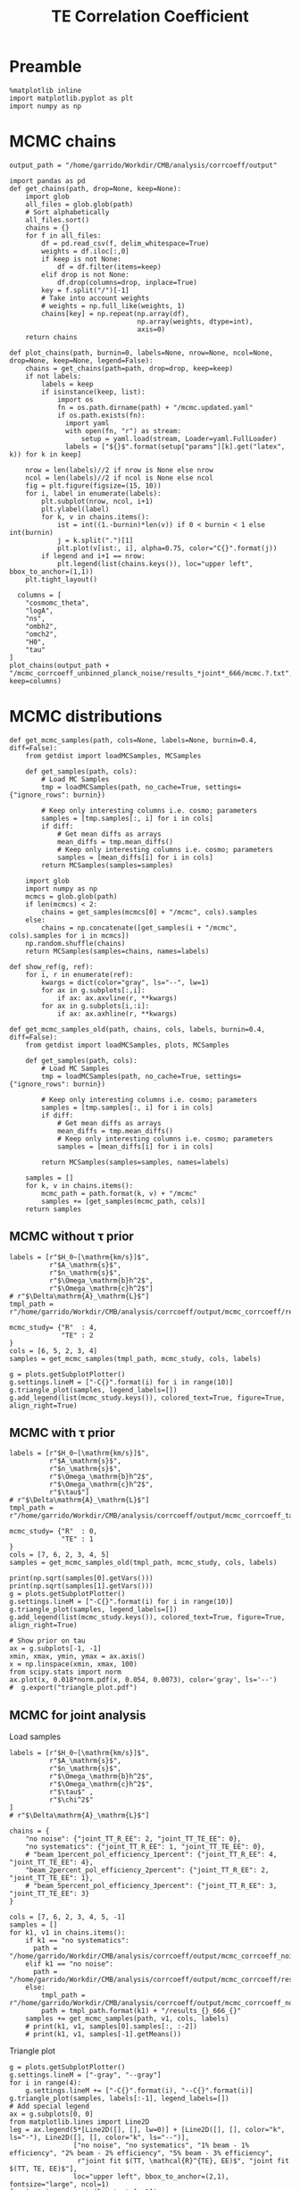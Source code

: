 #+TITLE: TE Correlation Coefficient

* Preamble
#+BEGIN_SRC ipython :session :results none
  %matplotlib inline
  import matplotlib.pyplot as plt
  import numpy as np
#+END_SRC

* MCMC chains

#+BEGIN_SRC ipython :session :results none
  output_path = "/home/garrido/Workdir/CMB/analysis/corrcoeff/output"
#+END_SRC

#+BEGIN_SRC ipython :session :results none
  import pandas as pd
  def get_chains(path, drop=None, keep=None):
      import glob
      all_files = glob.glob(path)
      # Sort alphabetically
      all_files.sort()
      chains = {}
      for f in all_files:
          df = pd.read_csv(f, delim_whitespace=True)
          weights = df.iloc[:,0]
          if keep is not None:
              df = df.filter(items=keep)
          elif drop is not None:
              df.drop(columns=drop, inplace=True)
          key = f.split("/")[-1]
          # Take into account weights
          # weights = np.full_like(weights, 1)
          chains[key] = np.repeat(np.array(df),
                                  np.array(weights, dtype=int),
                                  axis=0)
      return chains

  def plot_chains(path, burnin=0, labels=None, nrow=None, ncol=None, drop=None, keep=None, legend=False):
      chains = get_chains(path=path, drop=drop, keep=keep)
      if not labels:
          labels = keep
          if isinstance(keep, list):
              import os
              fn = os.path.dirname(path) + "/mcmc.updated.yaml"
              if os.path.exists(fn):
                import yaml
                with open(fn, "r") as stream:
                    setup = yaml.load(stream, Loader=yaml.FullLoader)
                labels = ["${}$".format(setup["params"][k].get("latex", k)) for k in keep]

      nrow = len(labels)//2 if nrow is None else nrow
      ncol = len(labels)//2 if ncol is None else ncol
      fig = plt.figure(figsize=(15, 10))
      for i, label in enumerate(labels):
          plt.subplot(nrow, ncol, i+1)
          plt.ylabel(label)
          for k, v in chains.items():
              ist = int((1.-burnin)*len(v)) if 0 < burnin < 1 else int(burnin)
              j = k.split(".")[1]
              plt.plot(v[ist:, i], alpha=0.75, color="C{}".format(j))
          if legend and i+1 == nrow:
              plt.legend(list(chains.keys()), loc="upper left", bbox_to_anchor=(1,1))
      plt.tight_layout()
#+END_SRC

#+BEGIN_SRC ipython :session :results raw drawer
    columns = [
      "cosmomc_theta",
      "logA",
      "ns",
      "ombh2",
      "omch2",
      "H0",
      "tau"
  ]
  plot_chains(output_path + "/mcmc_corrcoeff_unbinned_planck_noise/results_*joint*_666/mcmc.?.txt", keep=columns)
#+END_SRC

#+RESULTS:
:results:
# Out[4]:
[[file:./obipy-resources/1jbQOc.png]]
:end:

* MCMC distributions

#+BEGIN_SRC ipython :session :results none
  def get_mcmc_samples(path, cols=None, labels=None, burnin=0.4, diff=False):
      from getdist import loadMCSamples, MCSamples

      def get_samples(path, cols):
          # Load MC Samples
          tmp = loadMCSamples(path, no_cache=True, settings={"ignore_rows": burnin})

          # Keep only interesting columns i.e. cosmo; parameters
          samples = [tmp.samples[:, i] for i in cols]
          if diff:
              # Get mean diffs as arrays
              mean_diffs = tmp.mean_diffs()
              # Keep only interesting columns i.e. cosmo; parameters
              samples = [mean_diffs[i] for i in cols]
          return MCSamples(samples=samples)

      import glob
      import numpy as np
      mcmcs = glob.glob(path)
      if len(mcmcs) < 2:
          chains = get_samples(mcmcs[0] + "/mcmc", cols).samples
      else:
          chains = np.concatenate([get_samples(i + "/mcmc", cols).samples for i in mcmcs])
      np.random.shuffle(chains)
      return MCSamples(samples=chains, names=labels)
#+END_SRC

#+BEGIN_SRC ipython :session :results none
  def show_ref(g, ref):
      for i, r in enumerate(ref):
          kwargs = dict(color="gray", ls="--", lw=1)
          for ax in g.subplots[:,i]:
              if ax: ax.axvline(r, **kwargs)
          for ax in g.subplots[i,:i]:
              if ax: ax.axhline(r, **kwargs)
#+END_SRC

#+BEGIN_SRC ipython :session :results none
  def get_mcmc_samples_old(path, chains, cols, labels, burnin=0.4, diff=False):
      from getdist import loadMCSamples, plots, MCSamples

      def get_samples(path, cols):
          # Load MC Samples
          tmp = loadMCSamples(path, no_cache=True, settings={"ignore_rows": burnin})

          # Keep only interesting columns i.e. cosmo; parameters
          samples = [tmp.samples[:, i] for i in cols]
          if diff:
              # Get mean diffs as arrays
              mean_diffs = tmp.mean_diffs()
              # Keep only interesting columns i.e. cosmo; parameters
              samples = [mean_diffs[i] for i in cols]

          return MCSamples(samples=samples, names=labels)

      samples = []
      for k, v in chains.items():
          mcmc_path = path.format(k, v) + "/mcmc"
          samples += [get_samples(mcmc_path, cols)]
      return samples
#+END_SRC

** MCMC without \tau prior
#+BEGIN_SRC ipython :session :results raw drawer
  labels = [r"$H_0~[\mathrm{km/s}]$",
            r"$A_\mathrm{s}$",
            r"$n_\mathrm{s}$",
            r"$\Omega_\mathrm{b}h^2$",
            r"$\Omega_\mathrm{c}h^2$"]
  # r"$\Delta\mathrm{A}_\mathrm{L}$"]
  tmpl_path = r"/home/garrido/Workdir/CMB/analysis/corrcoeff/output/mcmc_corrcoeff/results_{}_666_{}"

  mcmc_study= {"R"  : 4,
               "TE" : 2
  }
  cols = [6, 5, 2, 3, 4]
  samples = get_mcmc_samples(tmpl_path, mcmc_study, cols, labels)

  g = plots.getSubplotPlotter()
  g.settings.lineM = ["-C{}".format(i) for i in range(10)]
  g.triangle_plot(samples, legend_labels=[])
  g.add_legend(list(mcmc_study.keys()), colored_text=True, figure=True, align_right=True)
#+END_SRC

#+RESULTS:
:results:
# Out[93]:
: <matplotlib.legend.Legend at 0x7f1325432ad0>
[[file:./obipy-resources/TKhLLq.png]]
:end:
** MCMC with \tau prior
#+BEGIN_SRC ipython :session :results raw drawer
  labels = [r"$H_0~[\mathrm{km/s}]$",
            r"$A_\mathrm{s}$",
            r"$n_\mathrm{s}$",
            r"$\Omega_\mathrm{b}h^2$",
            r"$\Omega_\mathrm{c}h^2$",
            r"$\tau$"]
  # r"$\Delta\mathrm{A}_\mathrm{L}$"]
  tmpl_path = r"/home/garrido/Workdir/CMB/analysis/corrcoeff/output/mcmc_corrcoeff_tau/results_{}_666_{}"

  mcmc_study= {"R"  : 0,
               "TE" : 1
  }
  cols = [7, 6, 2, 3, 4, 5]
  samples = get_mcmc_samples_old(tmpl_path, mcmc_study, cols, labels)

  print(np.sqrt(samples[0].getVars()))
  print(np.sqrt(samples[1].getVars()))
  g = plots.getSubplotPlotter()
  g.settings.lineM = ["-C{}".format(i) for i in range(10)]
  g.triangle_plot(samples, legend_labels=[])
  g.add_legend(list(mcmc_study.keys()), colored_text=True, figure=True, align_right=True)

  # Show prior on tau
  ax = g.subplots[-1, -1]
  xmin, xmax, ymin, ymax = ax.axis()
  x = np.linspace(xmin, xmax, 100)
  from scipy.stats import norm
  ax.plot(x, 0.018*norm.pdf(x, 0.054, 0.0073), color='gray', ls='--')
  #  g.export("triangle_plot.pdf")
#+END_SRC

#+RESULTS:
:results:
# Out[105]:
: [<matplotlib.lines.Line2D at 0x7f8705d3de10>]
[[file:./obipy-resources/daCYBO.png]]
:end:
** MCMC for joint analysis
Load samples
#+BEGIN_SRC ipython :session :results none
  labels = [r"$H_0~[\mathrm{km/s}]$",
            r"$A_\mathrm{s}$",
            r"$n_\mathrm{s}$",
            r"$\Omega_\mathrm{b}h^2$",
            r"$\Omega_\mathrm{c}h^2$",
            r"$\tau$" ,
            r"$\chi^2$"
  ]
  # r"$\Delta\mathrm{A}_\mathrm{L}$"]

  chains = {
      "no noise": {"joint_TT_R_EE": 2, "joint_TT_TE_EE": 0},
      "no systematics": {"joint_TT_R_EE": 1, "joint_TT_TE_EE": 0},
      # "beam_1percent_pol_efficiency_1percent": {"joint_TT_R_EE": 4, "joint_TT_TE_EE": 4},
      "beam_2percent_pol_efficiency_2percent": {"joint_TT_R_EE": 2, "joint_TT_TE_EE": 1},
      # "beam_5percent_pol_efficiency_3percent": {"joint_TT_R_EE": 3, "joint_TT_TE_EE": 3}
  }

  cols = [7, 6, 2, 3, 4, 5, -1]
  samples = []
  for k1, v1 in chains.items():
      if k1 == "no systematics":
        path = "/home/garrido/Workdir/CMB/analysis/corrcoeff/output/mcmc_corrcoeff_noise/results_{}_666_{}"
      elif k1 == "no noise":
        path = "/home/garrido/Workdir/CMB/analysis/corrcoeff/output/mcmc_corrcoeff/results_{}_666_{}"
      else:
          tmpl_path = r"/home/garrido/Workdir/CMB/analysis/corrcoeff/output/mcmc_corrcoeff_noise_syst_{}"
          path = tmpl_path.format(k1) + "/results_{}_666_{}"
      samples += get_mcmc_samples(path, v1, cols, labels)
      # print(k1, v1, samples[0].samples[:, :-2])
      # print(k1, v1, samples[-1].getMeans())
#+END_SRC

Triangle plot
#+BEGIN_SRC ipython :session :results raw drawer
  g = plots.getSubplotPlotter()
  g.settings.lineM = ["-gray", "--gray"]
  for i in range(4):
      g.settings.lineM += ["-C{}".format(i), "--C{}".format(i)]
  g.triangle_plot(samples, labels[:-1], legend_labels=[])
  # Add special legend
  ax = g.subplots[0, 0]
  from matplotlib.lines import Line2D
  leg = ax.legend(5*[Line2D([], [], lw=0)] + [Line2D([], [], color="k", ls="-"), Line2D([], [], color="k", ls="--")],
                  ["no noise", "no systematics", "1% beam - 1% efficiency", "2% beam - 2% efficiency", "5% beam - 3% efficiency",
                   r"joint fit $(TT, \mathcal{R}^{TE}, EE)$", "joint fit $(TT, TE, EE)$"],
                  loc="upper left", bbox_to_anchor=(2,1), fontsize="large", ncol=1)
  for i, t in enumerate(leg.texts[:-2]):
    t.set_color("gray") if i == 0 else t.set_color("C{}".format(i-1))
  # g.add_legend(["1% beam - 1% efficiency", "", "2% beam - 2% efficiency", "", "5% beam - 3% efficiency"],
  #              colored_text=True, figure=True, align_right=True)

  # Show prior on tau
  ax = g.subplots[-1, -1]
  xmin, xmax, ymin, ymax = ax.axis()
  x = np.linspace(xmin, xmax, 100)
  from scipy.stats import norm
  ax.plot(x, 0.018*norm.pdf(x, 0.054, 0.0073), color='gray', ls='--', label=r"$\tau$ prior")
  ax.legend(loc="upper left", bbox_to_anchor=(1,1))

  ref = [67.36, np.exp(3.044)/1e10, 0.9649, 0.02237, 0.1200, 0.0544]
  show_ref(g, ref)
#+END_SRC

#+RESULTS:
:results:
# Out[154]:
[[file:./obipy-resources/ULbZBa.png]]
:end:

#+BEGIN_SRC ipython :session :results raw drawer
  g = plots.getSinglePlotter()
  g.settings.lineM = ["-gray", "--gray"]
  for i in range(4):
      g.settings.lineM += ["-C{}".format(i), "--C{}".format(i)]
  g.plot_1d(samples, "$\chi^2$")
  ax = g.fig.axes[-1]
  ax.set_xscale("log")
  leg = ax.legend(5*[Line2D([], [], lw=0)] + [Line2D([], [], color="k", ls="-"), Line2D([], [], color="k", ls="--")],
                  ["no noise", "no systematics", "1% beam - 1% efficiency", "2% beam - 2% efficiency", "5% beam - 3% efficiency",
                   r"joint fit $(TT, \mathcal{R}^{TE}, EE)$", "joint fit $(TT, TE, EE)$"],
                  loc="upper left", bbox_to_anchor=(1,1), fontsize="large", ncol=1, markerfirst=False)
  for i, t in enumerate(leg.texts[:-2]):
    t.set_color("gray") if i == 0 else t.set_color("C{}".format(i-1))
#+END_SRC

#+RESULTS:
:results:
# Out[148]:
[[file:./obipy-resources/H90Y9f.png]]
:end:

#+BEGIN_SRC ipython :session :results raw drawer
  from copy import deepcopy
  best_fits = deepcopy(systematics)
  i = 0
  for k1, v1 in systematics.items():
      for k2, v2 in v1.items():
          sample = samples[i].samples
          best_fit = sample[np.argmin(samples[-1])]
          best_fits[k1][k2] = {"chain": v2, "chi2": best_fit[-1], "pars": best_fit[:-1]}
          i+=1
  print(best_fits)
#+END_SRC

#+RESULTS:
:results:
# Out[219]:
:end:

** MCMC for binned vs unbinned TT,TE,EE
Load samples
#+BEGIN_SRC ipython :session :results none
  labels = [r"$H_0~[\mathrm{km/s}]$",
            r"$A_\mathrm{s}$",
            r"$n_\mathrm{s}$",
            r"$\Omega_\mathrm{b}h^2$",
            r"$\Omega_\mathrm{c}h^2$",
            r"$\tau$" ,
            r"$\chi^2$"
  ]
  # r"$\Delta\mathrm{A}_\mathrm{L}$"]

  chains = {
      "no noise": {"joint_TT_TE_EE": 2},
      "no noise (unbinned)": {"joint_TT_TE_EE": 0},
      "no systematics": {"joint_TT_TE_EE": 0},
      "no systematics (unbinned)": {"joint_TT_TE_EE": 3},
      "beam_1percent_pol_efficiency_1percent": {"joint_TT_TE_EE": 4},
      "beam_1percent_pol_efficiency_1percent (unbinned)": {"joint_TT_TE_EE": 3},
      "beam_2percent_pol_efficiency_2percent": {"joint_TT_TE_EE": 2},
      "beam_2percent_pol_efficiency_2percent (unbinned)": {"joint_TT_TE_EE": 3},
      "beam_5percent_pol_efficiency_3percent": {"joint_TT_TE_EE": 3},
      "beam_5percent_pol_efficiency_3percent (unbinned)": {"joint_TT_TE_EE": 1}
  }

  cols = [7, 6, 2, 3, 4, 5, -1]
  samples = []
  for k1, v1 in chains.items():
      output_path = r"/home/garrido/Workdir/CMB/analysis/corrcoeff/output/"
      if "unbinned" in k1:
        output_path += "mcmc_corrcoeff_unbinned"
        k1 = k1.replace(" (unbinned)","")
      else:
        output_path += "mcmc_corrcoeff"

      if k1 == "no noise":
        path = output_path + r"/results_{}_666_{}"
      elif k1 == "no systematics":
        path = output_path + r"_noise/results_{}_666_{}"
      else:
          tmpl_path = output_path + r"_noise_syst_{}"
          path = tmpl_path.format(k1) + r"/results_{}_666_{}"
      samples += get_mcmc_samples(path, v1, cols, labels)
      # print(k1, v1, samples[0].samples[:, :-2])
      # print(k1, v1, samples[-1].getMeans())
#+END_SRC

Triangle plot
#+BEGIN_SRC ipython :session :results raw drawer
  g = plots.getSubplotPlotter()
  g.settings.lineM = ["-gray", "--gray"]
  for i in range(4):
      g.settings.lineM += ["-C{}".format(i), "--C{}".format(i)]
  g.triangle_plot(samples, labels[:-1], legend_labels=[])
  # Add special legend
  ax = g.subplots[0, 0]
  from matplotlib.lines import Line2D
  leg = ax.legend(5*[Line2D([], [], lw=0)] + [Line2D([], [], color="k", ls="-"), Line2D([], [], color="k", ls="--")],
                  ["no noise", "no systematics", "1% beam - 1% efficiency", "2% beam - 2% efficiency", "5% beam - 3% efficiency",
                   r"binned joint fit $(TT, TE, EE)$", r"unbinned joint fit $(TT, TE, EE)$"],
                  loc="upper left", bbox_to_anchor=(2,1), fontsize="large", ncol=1)
  for i, t in enumerate(leg.texts[:-2]):
    t.set_color("gray") if i == 0 else t.set_color("C{}".format(i-1))
  # g.add_legend(["1% beam - 1% efficiency", "", "2% beam - 2% efficiency", "", "5% beam - 3% efficiency"],
  #              colored_text=True, figure=True, align_right=True)

  # Show prior on tau
  ax = g.subplots[-1, -1]
  xmin, xmax, ymin, ymax = ax.axis()
  x = np.linspace(xmin, xmax, 100)
  from scipy.stats import norm
  ax.plot(x, 0.018*norm.pdf(x, 0.054, 0.0073), color='gray', ls='--', label=r"$\tau$ prior")
  ax.legend(loc="upper left", bbox_to_anchor=(1,1))

  ref = [67.36, np.exp(3.044)/1e10, 0.9649, 0.02237, 0.1200, 0.0544]
  show_ref(g, ref)
#+END_SRC

#+RESULTS:
:results:
# Out[177]:
[[file:./obipy-resources/Eqrvit.png]]
:end:

#+BEGIN_SRC ipython :session :results raw drawer
  g = plots.getSubplotPlotter(width_inch=8)
  g.settings.lineM = ["-gray", "--gray"]
  for i in range(4):
      g.settings.lineM += ["-C{}".format(i), "--C{}".format(i)]
  g.plots_1d(samples, labels[0:-1], legend_labels=[], nx=2)
  ax = g.subplots[0, -1]
  leg = ax.legend(5*[Line2D([], [], lw=0)] + [Line2D([], [], color="k", ls="-"), Line2D([], [], color="k", ls="--")],
                  ["no noise", "no systematics", "1% beam - 1% efficiency", "2% beam - 2% efficiency", "5% beam - 3% efficiency",
                   r"binned joint fit $(TT, TE, EE)$", r"unbinned joint fit $(TT, TE, EE)$"],
                  loc="upper left", bbox_to_anchor=(1,1), fontsize="large", ncol=1, markerfirst=False)
  for i, t in enumerate(leg.texts[:-2]):
    t.set_color("gray") if i == 0 else t.set_color("C{}".format(i-1))
#+END_SRC

#+RESULTS:
:results:
# Out[221]:
[[file:./obipy-resources/zD0lpT.png]]
:end:

** MCMC for unbinned TT,TE,EE and systematics for SO
Load samples
#+BEGIN_SRC ipython :session :results none
    labels = [r"$H_0~[\mathrm{km/s}]$",
              r"$A_\mathrm{s}$",
              r"$n_\mathrm{s}$",
              r"$\Omega_\mathrm{b}h^2$",
              r"$\Omega_\mathrm{c}h^2$",
              r"$\tau$" ,
              r"$\chi^2$"
    ]

    output_path = "/home/garrido/Workdir/CMB/analysis/corrcoeff/output/"
    chains = {
        # "no systematics": output_path + "mcmc_corrcoeff_unbinned_noise/results_joint_TT_TE_EE_666_[0-4]",
        # "5% beam - 3% efficiency": output_path + "mcmc_corrcoeff_unbinned_noise_syst_beam_5percent_pol_efficiency_3percent/results_joint_TT_TE_EE_666_[0-4]",
        # "5% beam - 0% efficiency": output_path + "mcmc_corrcoeff_unbinned_noise_syst_beam_5percent_pol_efficiency_0percent/results_joint_TT_TE_EE_666_[0-4]",
        # "0% beam - 3% efficiency": output_path + "mcmc_corrcoeff_unbinned_noise_syst_beam_0percent_pol_efficiency_3percent/results_joint_TT_TE_EE_666_[0-4]",
        # "0% beam - 3% efficiency 2": output_path + "mcmc_corrcoeff_unbinned_noise_syst_beam_0percent_pol_efficiency_3percent/results_joint_TT_TE_EE_69_[0-4]",
        # "0% beam - 3% efficiency 3": output_path + "mcmc_corrcoeff_unbinned_noise_syst_beam_0percent_pol_efficiency_3percent/results_joint_TT_TE_EE_44_[0-4]",
        # "0% beam - 3% efficiency ($\ell_{\mathrm{min}}$ = 2)": output_path + "mcmc_corrcoeff_unbinned_lmin2_noise_syst_beam_0percent_pol_efficiency_3percent/results_joint_TT_TE_EE_666_[0-4]"
        # "TF, min(T) = 0.95 $\ell_\mathrm{max}$ = 350": output_path + "mcmc_corrcoeff_unbinned_so_noise_syst_TF_min_T_0.95_lmax_T_350/results_joint_TT_TE_EE_666_[0-4]"
        # "no systematics": output_path + "mcmc_corrcoeff_unbinned_noise/results_R_666_[0-4]",
        "5% beam - 0% efficiency": output_path + "mcmc_corrcoeff_unbinned_so_noise_syst_beam_5percent_pol_efficiency_0percent/results_R_666_[0-4]",
        "0% beam - 3% efficiency": output_path + "mcmc_corrcoeff_unbinned_so_noise_syst_beam_0percent_pol_efficiency_3percent/results_R_666_[0-4]",
        "TF, min(T) = 0.95 $\ell_\mathrm{max}$ = 350": output_path + "mcmc_corrcoeff_unbinned_so_noise_syst_TF_min_T_0.95_lmax_T_350/results_R_666_[0-4]"
  }

    cols = [7, 6, 2, 3, 4, 5, -1]
    samples = [get_mcmc_samples(path, cols=cols, labels=labels) for path in chains.values()]
#+END_SRC

Triangle plot
#+BEGIN_SRC ipython :session :results raw drawer
  g = plots.getSubplotPlotter()
  g.settings.lineM = ["-C{}".format(i) for i in range(10)]
  g.triangle_plot(samples, labels[:-1], legend_labels=[])
  # Add special legend
  ax = g.subplots[0, 0]
  from matplotlib.lines import Line2D
  leg = ax.legend(len(chains)*[Line2D([], [], lw=0)], chains.keys(),
                  loc="upper left", bbox_to_anchor=(2,1), fontsize="large", ncol=1)
  for i, t in enumerate(leg.texts):
    t.set_color(g.settings.lineM[i].strip("-"))

  # Show prior on tau
  ax = g.subplots[-1, -1]
  xmin, xmax, ymin, ymax = ax.axis()
  x = np.linspace(xmin, xmax, 100)
  from scipy.stats import norm
  ax.plot(x, 0.018*norm.pdf(x, 0.054, 0.0073), color='gray', ls='--', label=r"$\tau$ prior")
  ax.legend(loc="upper left", bbox_to_anchor=(1,1))

  ref = [67.36, np.exp(3.044)/1e10, 0.9649, 0.02237, 0.1200, 0.0544]
  show_ref(g, ref)
#+END_SRC

#+RESULTS:
:results:
# Out[64]:
[[file:./obipy-resources/9rNgra.png]]
:end:

*** Compare \chi^2
#+BEGIN_SRC ipython :session :results raw drawer
  g = plots.getSinglePlotter()
  g.settings.lineM = ["-C0", "-C3", "-C9", "-C6"]
  g.plot_1d(samples, "$\chi^2$")
  ax = g.fig.axes[-1]
  leg = ax.legend(len(chains)*[Line2D([], [], lw=0)], chains.keys(),
                  loc="upper left", bbox_to_anchor=(1,1), fontsize="large", ncol=1, markerfirst=False)
  for i, t in enumerate(leg.texts):
    t.set_color(g.settings.lineM[i].strip("-"))
#+END_SRC

#+RESULTS:
:results:
# Out[13]:
[[file:./obipy-resources/gKhaN8.png]]
:end:

*** Compare spectra
#+BEGIN_SRC ipython :session :results raw drawer
  import pickle

  output_path = "/home/garrido/Workdir/CMB/analysis/corrcoeff/output/"
  # No systematics
  d = pickle.load(open(output_path + "mcmc_corrcoeff_unbinned_noise/results_joint_TT_TE_EE_666_1/setup.pkl", "rb"))
  ls = d["setup"]["simulation"]["ls"]
  Cls_no_syst = d["setup"]["simulation"]["Cl"]
  # 5% - 3%
  d = pickle.load(open(output_path + "mcmc_corrcoeff_unbinned_noise_syst_beam_5percent_pol_efficiency_3percent/results_joint_TT_TE_EE_666_0/setup.pkl", "rb"))
  Cls_5percent_3percent = d["setup"]["simulation"]["Cl"]
  # 5% - 0%
  d = pickle.load(open(output_path + "mcmc_corrcoeff_unbinned_noise_syst_beam_5percent_pol_efficiency_0percent/results_joint_TT_TE_EE_666_0/setup.pkl", "rb"))
  Cls_5percent_0percent = d["setup"]["simulation"]["Cl"]
  # 0% - 3%
  d = pickle.load(open(output_path + "mcmc_corrcoeff_unbinned_noise_syst_beam_0percent_pol_efficiency_3percent/results_joint_TT_TE_EE_666_0/setup.pkl", "rb"))
  Cls_0percent_3percent = d["setup"]["simulation"]["Cl"]
#+END_SRC

#+RESULTS:
:results:
# Out[20]:
:end:

#+BEGIN_SRC ipython :session :results raw drawer
  i = 1 #0: TT, 1: TE, 2: EE
  plt.figure(figsize=(9,6))
  grid = plt.GridSpec(4, 1, hspace=0, wspace=0)
  main = plt.subplot(grid[0:3], xticklabels=[])
  fac = ls*(ls+1)/(2*np.pi)
  main.plot(ls, Cls_no_syst[i]*fac, label="no systematics")
  main.plot(ls, Cls_5percent_3percent[i]*fac, "oC3", label="5% beam - 3% efficiency")
  main.plot(ls, Cls_5percent_0percent[i]*fac, "oC9", label="5% beam - 0% efficiency")
  main.plot(ls, Cls_0percent_3percent[i]*fac, "oC6", label="0% beam - 3% efficiency")
  dev = plt.subplot(grid[-1])
  dev.plot(ls, Cls_5percent_3percent[i]/Cls_no_syst[i]-1, "oC3")
  dev.plot(ls, Cls_5percent_0percent[i]/Cls_no_syst[i]-1, "oC9")
  dev.plot(ls, Cls_0percent_3percent[i]/Cls_no_syst[i]-1, "oC6")
  main.legend(bbox_to_anchor=(1,1))
#+END_SRC

#+RESULTS:
:results:
# Out[21]:
: <matplotlib.legend.Legend at 0x7f7aa82a85d0>
[[file:./obipy-resources/RhKBbW.png]]
:end:

#+BEGIN_SRC ipython :session :results raw drawer
  import yaml
  with open("../yaml/corrcoeff.yaml", "r") as stream:
      setup = yaml.load(stream)

  # for i, (k,v) in enumerate(chains.items()):
  #   sample = samples[i].samples
  #   id_bf = np.argmin(sample[:,-1])
  #   pars = sample[id_bf]
  #   cosmo_params = setup["simulation"]["cosmo. parameters"]
  #   del cosmo_params["cosmomc_theta"]
  #   cosmo_params["H0"] = pars[0]
  #   cosmo_params["As"] = pars[1]
  #   cosmo_params["ns"] = pars[2]
  #   cosmo_params["ombh2"] = pars[3]
  #   cosmo_params["omch2"] = pars[4]
  #   cosmo_params["tau"] = pars[5]

    # import ../corrcoeff/utils
    # Cls_mod = utils.get_theory_cls(setup_mod, lmax)
    # Cl_tt_mod = Cls_mod["tt"][lmin:lmax]
    # Cl_te_mod = Cls_mod["te"][lmin:lmax]
    # Cl_ee_mod = Cls_mod["ee"][lmin:lmax]

    # print(k, sample[id_bf])
#+END_SRC

#+RESULTS:
:results:
# Out[33]:
:end:

** MCMC for unbinned TT,TE,EE and systematics for Planck
Load samples
#+BEGIN_SRC ipython :session :results none
  labels = [r"$H_0~[\mathrm{km/s}]$",
            r"$A_\mathrm{s}$",
            r"$n_\mathrm{s}$",
            r"$\Omega_\mathrm{b}h^2$",
            r"$\Omega_\mathrm{c}h^2$",
            r"$\tau$" ,
            r"$\chi^2$"
  ]

  output_path = "/home/garrido/Workdir/CMB/analysis/corrcoeff/output/"
  chains = {
      "Planck - no systematics": output_path + "mcmc_corrcoeff_unbinned_planck_noise/results_joint_TT_TE_EE_44_[0-4]",
      "Planck - 0% beam - 3% efficiency": output_path + "mcmc_corrcoeff_unbinned_planck_noise_syst_beam_0percent_pol_efficiency_3percent/results_joint_TT_TE_EE_44_[0-4]",
      "Planck - TF min(T) = 0.95": output_path + "mcmc_corrcoeff_unbinned_planck_noise_syst_TF_min_T_0.95_lmax_T_350/results_joint_TT_TE_EE_666_[0-4]"
  }

  cols = [7, 6, 2, 3, 4, 5, -1]
  samples = [get_mcmc_samples(path, cols=cols, labels=labels) for path in chains.values()]
#+END_SRC

Triangle plot
#+BEGIN_SRC ipython :session :results raw drawer
  g = plots.getSubplotPlotter()
  g.settings.lineM = ["-C{}".format(i) for i in range(10)]
  g.triangle_plot(samples, labels[:-1], legend_labels=[])
  # Add special legend
  ax = g.subplots[0, 0]
  from matplotlib.lines import Line2D
  leg = ax.legend(len(chains)*[Line2D([], [], lw=0)], chains.keys(),
                  loc="upper left", bbox_to_anchor=(2,1), fontsize="large", ncol=1)
  for i, t in enumerate(leg.texts):
    t.set_color(g.settings.lineM[i].strip("-"))

  # Show prior on tau
  ax = g.subplots[-1, -1]
  xmin, xmax, ymin, ymax = ax.axis()
  x = np.linspace(xmin, xmax, 100)
  from scipy.stats import norm
  ax.plot(x, 0.018*norm.pdf(x, 0.054, 0.0073), color='gray', ls='--', label=r"$\tau$ prior")
  ax.legend(loc="upper left", bbox_to_anchor=(1,1))

  ref = [67.36, np.exp(3.044)/1e10, 0.9649, 0.02237, 0.1200, 0.0544]
  show_ref(g, ref)
#+END_SRC

#+RESULTS:
:results:
# Out[45]:
[[file:./obipy-resources/XzQlNK.png]]
:end:

*** Compare \chi^2
#+BEGIN_SRC ipython :session :results raw drawer
  g = plots.getSinglePlotter()
  g.settings.lineM = ["-C0", "-C3", "-C9", "-C6"]
  g.plot_1d(samples, "$\chi^2$")
  ax = g.fig.axes[-1]
  leg = ax.legend(len(chains)*[Line2D([], [], lw=0)], chains.keys(),
                  loc="upper left", bbox_to_anchor=(1,1), fontsize="large", ncol=1, markerfirst=False)
  for i, t in enumerate(leg.texts):
    t.set_color(g.settings.lineM[i].strip("-"))
#+END_SRC

#+RESULTS:
:results:
# Out[13]:
[[file:./obipy-resources/gKhaN8.png]]
:end:

** Putting all together
Getting all samples
#+BEGIN_SRC ipython :session :results none
  output_path = "/home/garrido/Workdir/CMB/analysis/corrcoeff/output/"
  chains = {
      "R - no systematics": output_path + "mcmc_corrcoeff_unbinned_so_noise/results_R_666",
      "R - 5% beam - 0% efficiency": output_path + "mcmc_corrcoeff_unbinned_so_noise_syst_beam_5percent_pol_efficiency_0percent/results_R_666",
      "R - 0% beam - 3% efficiency": output_path + "mcmc_corrcoeff_unbinned_so_noise_syst_beam_0percent_pol_efficiency_3percent/results_R_666",
      "R - TF, min(T) = 0.95, lmax = 350": output_path + "mcmc_corrcoeff_unbinned_so_noise_syst_TF_min_T_0.95_lmax_T_350/results_R_666",
      "SO - no systematics": output_path + "mcmc_corrcoeff_unbinned_so_noise/results_joint_TT_TE_EE_666",
      "SO - 5% beam - 0% efficiency": output_path + "mcmc_corrcoeff_unbinned_so_noise_syst_beam_5percent_pol_efficiency_0percent/results_joint_TT_TE_EE_666",
      "SO - 0% beam - 3% efficiency": output_path + "mcmc_corrcoeff_unbinned_so_noise_syst_beam_0percent_pol_efficiency_3percent/results_joint_TT_TE_EE_666",
      "SO - TF, min(T) = 0.95 lmax = 350": output_path + "mcmc_corrcoeff_unbinned_so_noise_syst_TF_min_T_0.95_lmax_T_350/results_joint_TT_TE_EE_666",
      "Planck - no systematics": output_path + "mcmc_corrcoeff_unbinned_planck_noise/results_joint_TT_TE_EE_666",
      "Planck - 5% beam - 0% efficiency": output_path + "mcmc_corrcoeff_unbinned_planck_noise_syst_beam_5percent_pol_efficiency_0percent/results_joint_TT_TE_EE_666",
      "Planck - 0% beam - 3% efficiency": output_path + "mcmc_corrcoeff_unbinned_planck_noise_syst_beam_0percent_pol_efficiency_3percent/results_joint_TT_TE_EE_666",
      "Planck - TF, min(T) = 0.95 lmax = 350": output_path + "mcmc_corrcoeff_unbinned_planck_noise_syst_TF_min_T_0.95_lmax_T_350/results_joint_TT_TE_EE_666",
  }

  # samples = [get_mcmc_samples(path, cols=cols, labels=labels) for path in chains.values()]
  from getdist import loadMCSamples
  samples = [loadMCSamples(path + "/mcmc", no_cache=True, settings={'ignore_rows':0.4}) for path in chains.values()]
#+END_SRC

#+BEGIN_SRC ipython :session :results raw drawer
  from getdist import plots, MCSamples
  labels = [r"$\Delta{}H_0 [\mathrm{km/s}]$",
            r"$\Delta{}A_\mathrm{s}$",
            r"$\Delta{}n_\mathrm{s}$",
            r"$\Delta\Omega_\mathrm{b}h^2$",
            r"$\Delta\Omega_\mathrm{c}h^2$",
            r"$\Delta\tau_\mathrm{reio.}$"]
  nx = len(labels)
  ny = 3

  fig, ax = plt.subplots(ny, nx, sharey=True, sharex="col", figsize=(15, 7))
  plt.subplots_adjust(hspace=0, wspace=0)
  plt.yticks([])
  plt.ylim(0, 1.05)
  for i in range(nx):
    ax[-1, i].set_xlabel(labels[i])
  for i, ylabel in enumerate(["beam", "polar.", "transfer function"]):
    ax[i, 0].set_ylabel(ylabel)

  colors = ["gray", "C0", "C3"]
  legends = [r"$\mathcal{R}_\ell^{\mathrm{TE}}$", "Simons Observatory (TT, TE, EE)", "Planck (TT, TE, EE)"]

  def _plot_sample(sample, ax, idx):
    g = plots.getSubplotPlotter()
    g.plots_1d(MCSamples(samples=sample, names=labels), nx=len(labels))
    for j in range(nx):
      line = g.subplots[0, j].get_lines()[0]
      ax[j].plot(line.get_xdata(), line.get_ydata(), colors[idx], lw=1)

  cols = [7, 6, 2, 3, 4, 5]
  # R
  _plot_sample(samples[1].samples[:, cols] - samples[0].getMeans()[cols], ax[0], 0)
  _plot_sample(samples[2].samples[:, cols] - samples[0].getMeans()[cols], ax[1], 0)
  _plot_sample(samples[3].samples[:, cols] - samples[0].getMeans()[cols], ax[2], 0)
  # TTTEEE SO
  _plot_sample(samples[5].samples[:, cols] - samples[4].getMeans()[cols], ax[0], 1)
  _plot_sample(samples[6].samples[:, cols] - samples[4].getMeans()[cols], ax[1], 1)
  _plot_sample(samples[7].samples[:, cols] - samples[4].getMeans()[cols], ax[2], 1)
  # # TTTEEE Planck
  # _plot_sample(samples[9].samples[:, cols] - samples[8].getMeans()[cols], ax[0], 2)
  # _plot_sample(samples[10].samples[:, cols] - samples[8].getMeans()[cols], ax[1], 2)
  # _plot_sample(samples[11].samples[:, cols] - samples[8].getMeans()[cols], ax[2], 2)

  # lims = [[-4, +4], [-7e-11, +7e-11], [-0.025, +0.025], [-0.0015, +0.0015], [-0.012, +0.012], [-0.03, 0.03]]
  # for i, a in enumerate(ax[-1, :]):
  #   a.set_xlim(lims[i])

  leg = fig.legend(legends[:-1], loc="upper center",ncol=len(legends))
  # for i, item in enumerate(leg.legendHandles):
  #   item.set_color(colors[i])
  # item.set_visible(False)
  #   colors += [item.get_color()]
  for i, text in enumerate(leg.get_texts()):
    text.set_color(colors[i])

  # ax = ax[0, -1]
  # xmin, xmax, ymin, ymax = ax.axis()
  # x = np.linspace(xmin, xmax, 100)
  # from scipy.stats import norm
  # ax.plot(x, 0.018*norm.pdf(x, 0.0, 0.0073), color='gray', ls='--', label=r"$\tau$ prior")
#+END_SRC

#+RESULTS:
:results:
# Out[10]:
[[file:./obipy-resources/f6Ucgt.png]]
:end:

* Residuals
** Emacs config                                                     :noexport:
#+BEGIN_SRC elisp :session venv :results none
  (pyvenv-workon "software-XP2uSSFK")
#+END_SRC
** Get best parameters set
#+BEGIN_SRC ipython :session venv :results raw drawer
  import numpy as np
  best_fit = {"beam_1percent_pol_effiency_1percent":
              {"R":  {"chi2": 2931.5320, "pars": np.array([6.7017021e+01, 2.0959351e-09, 9.6998332e-01, 2.2282357e-02, 1.2078999e-01, 5.7581715e-02])},
               "TE": {"chi2": 2931.1698, "pars": np.array([6.6987764e+01, 2.1027586e-09, 9.6422954e-01, 2.2345588e-02, 1.2101197e-01, 5.9682099e-02])}},
              "beam_2percent_pol_effiency_2percent":
              {"R":  {"chi2": 2931.5555, "pars": np.array([6.6852759e+01, 2.0841055e-09, 9.6931002e-01, 2.2284859e-02,1.2127333e-01, 6.0853222e-02])},
               "TE": {"chi2": 2931.1504, "pars": np.array([6.6958877e+01, 2.0769685e-09, 9.6142612e-01, 2.2277736e-02,1.2099358e-01, 5.9149769e-02])}},
              "beam_5percent_pol_effiency_3percent":
              {"R":  {"chi2": 2931.5888, "pars": np.array([6.6950859e+01, 2.0940361e-09, 9.6741873e-01, 2.2275347e-02,1.2098295e-01, 5.8618206e-02])},
               "TE": {"chi2": 2932.4420, "pars": np.array([6.6689252e+01, 2.0306725e-09, 9.5449374e-01, 2.2191995e-02,1.2149131e-01, 5.4631719e-02])}}}
#+END_SRC

#+RESULTS:
:results:
# Out[51]:
:end:

** Run camb via cobaya
#+BEGIN_SRC ipython :session venv :results none
  import yaml
  with open("../yaml/corrcoeff.yaml", "r") as stream:
      setup = yaml.load(stream)

  # Get experiment setup
  experiment = setup["experiment"]
  lmin, lmax = experiment["lmin"], experiment["lmax"]
  fsky = experiment["fsky"]

  from corrcoeff import utils
  Cls = utils.get_theory_cls(setup, lmax)
  ls = np.arange(lmin, lmax)
  Cl_tt = Cls["tt"][lmin:lmax]
  Cl_te = Cls["te"][lmin:lmax]
  Cl_ee = Cls["ee"][lmin:lmax]
#+END_SRC

** Get residuals
#+BEGIN_SRC ipython :session venv :results raw drawer
  bin_size = 50
  def bin_array(a):
    return a.reshape(-1, bin_size).mean(axis=1)

  import matplotlib.pyplot as plt
  %matplotlib inline

  fig, ax = plt.subplots(2, 1, sharex="col", figsize=(8,6))
  for i, (k1, v1) in enumerate(best_fit.items()):
    for k2, v2 in v1.items():
      from copy import deepcopy
      setup_mod = deepcopy(setup)
      cosmo_params = setup_mod["simulation"]["cosmo. parameters"]
      del cosmo_params["cosmomc_theta"]
      cosmo_params["H0"] = v2["pars"][0]
      cosmo_params["As"] = v2["pars"][1]
      cosmo_params["ns"] = v2["pars"][2]
      cosmo_params["ombh2"] = v2["pars"][3]
      cosmo_params["omch2"] = v2["pars"][4]
      cosmo_params["tau"] = v2["pars"][5]

      from corrcoeff import utils
      Cls_mod = utils.get_theory_cls(setup_mod, lmax)
      Cl_tt_mod = Cls_mod["tt"][lmin:lmax]
      Cl_te_mod = Cls_mod["te"][lmin:lmax]
      Cl_ee_mod = Cls_mod["ee"][lmin:lmax]

      # Add systematics
      syst = np.loadtxt("../systematics/syst_{}.dat".format(k1))
      syst = syst[:,-1][lmin:lmax]
      Cl_te_syst = Cl_te*syst
      Cl_tt_syst = Cl_tt*syst
      Cl_ee_syst = Cl_ee*syst

      ls_binned = bin_array(ls)

      np.random.seed(666)
      if k2 == "R":
        R_syst = Cl_te_syst/np.sqrt(Cl_tt_syst*Cl_ee_syst)
        R_mod = Cl_te_mod/np.sqrt(Cl_tt_mod*Cl_ee_mod)
        covmat = 1/(2*ls+1)/fsky*(R_syst**4 - 2*R_syst**2 + 1)
        R_sim = R_syst + np.sqrt(covmat)*np.random.randn(len(ls))

        R_sim_bin = bin_array(R_sim)
        R_mod_bin = bin_array(R_mod)
        inv_covmat_bin = (1/covmat).reshape(-1, bin_size).sum(axis=1)

        # ax[1].errorbar(ls_binned, ls_binned**2*(R_mod_bin-R_sim_bin),
        #                fmt=".C{}".format(i), yerr=ls_binned**2*np.sqrt(1/inv_covmat_bin), label="{} {} $\chi^2$ = {}".format(k1, k2, v2["chi2"]))
        ax[1].plot(ls_binned, (R_mod_bin-R_sim_bin)/np.sqrt(1/inv_covmat_bin), label="$\chi2$ = {}".format(v2["chi2"]))

      elif k2 == "TE":
        covmat = 1/(2*ls+1)/fsky*(Cl_tt_syst*Cl_ee_syst+Cl_te_syst**2)
        Cl_te_sim = Cl_te_syst + np.sqrt(covmat)*np.random.randn(len(ls))

        Cl_te_mod_bin = bin_array(Cl_te_mod)
        Cl_te_sim_bin = bin_array(Cl_te_sim)
        inv_covmat_bin = (1/covmat).reshape(-1, bin_size).sum(axis=1)

        # ax[0].errorbar(ls_binned, ls_binned**2*(Cl_te_mod_bin-Cl_te_sim_bin),
        #                fmt=".C{}".format(i), yerr=ls_binned**2*np.sqrt(1/inv_covmat_bin), label="{} {} $\chi^2$ = {}".format(k1, k2, v2["chi2"]))
        ax[0].plot(ls_binned, (Cl_te_mod_bin-Cl_te_sim_bin)/np.sqrt(1/inv_covmat_bin), label="$\chi2$ = {}".format(v2["chi2"]))

  ax[1].set_xlabel("$\ell$")
  # ax[0].set_title("$\ell^2[C_\ell^{TE}$ (best fit) - $C_\ell^{TE}$ (simulated)]")
  # ax[1].set_title("$\ell^2[R^{TE}$ (best fit) - $R^{TE}$ (simulated)]")
  ax[0].set_title("$C_\ell^{TE}$ (best fit) - $C_\ell^{TE}$ (simulated) [$\sigma$]")
  ax[1].set_title("$R^{TE}$ (best fit) - $R^{TE}$ (simulated) [$\sigma$]")
  ax[0].legend(loc="upper left", bbox_to_anchor=(1,1))
  ax[1].legend(loc="upper left", bbox_to_anchor=(1,1))
#+END_SRC

#+RESULTS:
:results:
# Out[99]:
: <matplotlib.legend.Legend at 0x7f6e728eb710>
[[file:./obipy-resources/N5awjU.png]]
:end:
** Show spectra given R best fit results
#+BEGIN_SRC ipython :session venv :results raw drawer
  fig, ax = plt.subplots(3, 1, sharex="col", figsize=(8,6))
  for i, (k1, v1) in enumerate(best_fit.items()):
    for k2, v2 in v1.items():
      if k2 == "TE": continue
      from copy import deepcopy
      setup_mod = deepcopy(setup)
      cosmo_params = setup_mod["simulation"]["cosmo. parameters"]
      del cosmo_params["cosmomc_theta"]
      cosmo_params["H0"] = v2["pars"][0]
      cosmo_params["As"] = v2["pars"][1]
      cosmo_params["ns"] = v2["pars"][2]
      cosmo_params["ombh2"] = v2["pars"][3]
      cosmo_params["omch2"] = v2["pars"][4]
      cosmo_params["tau"] = v2["pars"][5]

      from corrcoeff import utils
      Cls_mod = utils.get_theory_cls(setup_mod, lmax)
      Cl_tt_mod = Cls_mod["tt"][lmin:lmax]
      Cl_te_mod = Cls_mod["te"][lmin:lmax]
      Cl_ee_mod = Cls_mod["ee"][lmin:lmax]

      ls_binned = bin_array(ls)
      Cl_tt_mod_bin = bin_array(Cl_tt_mod)
      Cl_te_mod_bin = bin_array(Cl_te_mod)
      Cl_ee_mod_bin = bin_array(Cl_ee_mod)

      # Add systematics
      syst = np.loadtxt("../systematics/syst_{}.dat".format(k1))
      syst = syst[:,-1][lmin:lmax]
      Cl_te_syst = Cl_te*syst
      Cl_tt_syst = Cl_tt*syst
      Cl_ee_syst = Cl_ee*syst

      #
      def compute_residuals(mode, with_syst=True):
        np.random.seed(666)
        _cl_tt = Cl_tt_syst if with_syst else Cl_tt
        _cl_te = Cl_te_syst if with_syst else Cl_te
        _cl_ee = Cl_ee_syst if with_syst else Cl_ee

        if mode == "TE":
          _covmat = 1/(2*ls+1)/fsky*(_cl_tt*_cl_ee+_cl_te**2)
          _cl = _cl_te
        elif mode == "TT":
          _covmat = 1/(2*ls+1)/fsky*2*(_cl_tt**2)
          _cl = _cl_tt
        elif mode == "EE":
          _covmat = 1/(2*ls+1)/fsky*2*(_cl_ee**2)
          _cl = _cl_ee
        _cl_sim = _cl + np.sqrt(_covmat)*np.random.randn(len(ls))
        _cl_fit = Cls_mod[mode.lower()][lmin:lmax]
        _chi2 = np.sum((_cl_fit-_cl_sim)**2/_covmat)
        _inv_covmat_bin = (1/_covmat).reshape(-1, bin_size).sum(axis=1)
        y = (bin_array(_cl_fit) - bin_array(_cl_sim))*np.sqrt(_inv_covmat_bin)
        return y, _chi2

      for j, m in enumerate(["TE", "TT", "EE"]):
        if i == 0:
          y, chi2 = compute_residuals(m, with_syst=False)
          ax[j].plot(ls_binned, y, label="$\chi2$ = {:.2f}".format(chi2), color="gray")

        y, chi2 = compute_residuals(m)
        ax[j].plot(ls_binned, y, label="$\chi2$ = {:.2f}".format(chi2), color="C{}".format(i))

  ax[2].set_xlabel("$\ell$")
  for i in range(3):
    ax[i].set_ylabel("residuals [$\sigma$]")
  ax[0].legend(title="$C_\ell^{TE}$ (best fit from R) - $C_\ell^{TE}$ (simulated)", loc="upper left", bbox_to_anchor=(1,1))
  ax[1].legend(title="$C_\ell^{TT}$ (best fit from R) - $C_\ell^{TT}$ (simulated)", loc="upper left", bbox_to_anchor=(1,1))
  ax[2].legend(title="$C_\ell^{EE}$ (best fit from R) - $C_\ell^{EE}$ (simulated)", loc="upper left", bbox_to_anchor=(1,1))
#+END_SRC

#+RESULTS:
:results:
# Out[125]:
: <matplotlib.legend.Legend at 0x7f6e70d5be50>
[[file:./obipy-resources/H2POfS.png]]
:end:
